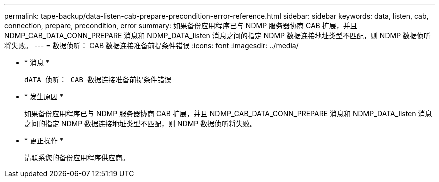 ---
permalink: tape-backup/data-listen-cab-prepare-precondition-error-reference.html 
sidebar: sidebar 
keywords: data, listen, cab, connection, prepare, precondition, error 
summary: 如果备份应用程序已与 NDMP 服务器协商 CAB 扩展，并且 NDMP_CAB_DATA_CONN_PREPARE 消息和 NDMP_DATA_listen 消息之间的指定 NDMP 数据连接地址类型不匹配，则 NDMP 数据侦听将失败。 
---
= 数据侦听： CAB 数据连接准备前提条件错误
:icons: font
:imagesdir: ../media/


* * 消息 *
+
`dATA 侦听： CAB 数据连接准备前提条件错误`

* * 发生原因 *
+
如果备份应用程序已与 NDMP 服务器协商 CAB 扩展，并且 NDMP_CAB_DATA_CONN_PREPARE 消息和 NDMP_DATA_listen 消息之间的指定 NDMP 数据连接地址类型不匹配，则 NDMP 数据侦听将失败。

* * 更正操作 *
+
请联系您的备份应用程序供应商。


